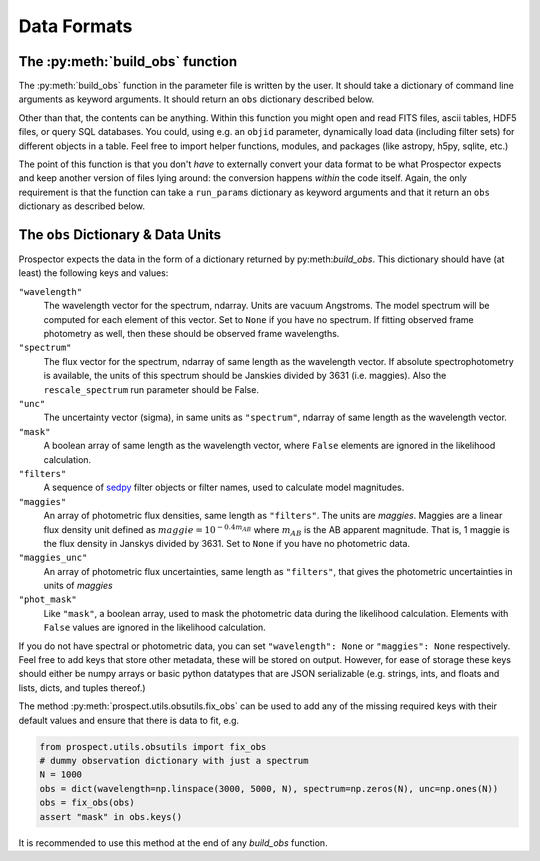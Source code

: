 Data Formats
============
The :py:meth:`build_obs` function
---------------------------------

The :py:meth:`build_obs` function in the parameter file is written by the user.
It should take a dictionary of command line arguments as keyword arguments.
It should return an ``obs`` dictionary described below.

Other than that, the contents can be anything.
Within this function you might open and read FITS files, ascii tables, HDF5 files, or query SQL databases.
You could, using e.g. an ``objid`` parameter, dynamically load data (including filter sets) for different objects in a table.
Feel free to import helper functions, modules, and packages (like astropy, h5py, sqlite, etc.)

The point of this function is that you don't *have* to externally convert your data format to be what |Codename| expects and keep another version of files lying around: the conversion happens *within* the code itself.
Again, the only requirement is that the function can take a ``run_params`` dictionary as keyword arguments
and that it return an ``obs`` dictionary as described below.

The ``obs`` Dictionary & Data Units
-----------------------------------

|Codename| expects the data in the form of a dictionary returned by py:meth:`build_obs`.
This dictionary should have (at least) the following keys and values:

``"wavelength"``
    The wavelength vector for the spectrum, ndarray.
    Units are vacuum Angstroms.
    The model spectrum will be computed for each element of this vector.
    Set to ``None`` if you have no spectrum.
    If fitting observed frame photometry as well,
    then these should be observed frame wavelengths.

``"spectrum"``
    The flux vector for the spectrum,
    ndarray of same length as the wavelength vector.
    If absolute spectrophotometry is available,
    the units of this spectrum should be Janskies divided by 3631 (i.e. maggies).
    Also the ``rescale_spectrum`` run parameter should be False.

``"unc"``
    The uncertainty vector (sigma), in same units as ``"spectrum"``,
    ndarray of same length as the wavelength vector.

``"mask"``
   A boolean array of same length as the wavelength vector,
   where ``False`` elements are ignored in the likelihood calculation.

``"filters"``
   A sequence of `sedpy <https://github.com/bd-j/sedpy>`_ filter objects or filter names,
   used to calculate model magnitudes.

``"maggies"``
    An array of photometric flux densities, same length as ``"filters"``.
    The units are *maggies*.
    Maggies are a linear flux density unit defined as :math:`maggie = 10^{-0.4m_{AB}}`
    where :math:`m_{AB}` is the AB apparent magnitude.
    That is, 1 maggie is the flux density in Janskys divided by 3631.
    Set to ``None`` if you have no photometric data.

``"maggies_unc"``
    An array of photometric flux uncertainties, same length as ``"filters"``,
    that gives the photometric uncertainties in units of *maggies*

``"phot_mask"``
    Like ``"mask"``, a boolean array, used to mask the
    photometric data during the likelihood calculation.
    Elements with ``False`` values are ignored in the likelihood calculation.

If you do not have spectral or photometric data, you can set ``"wavelength":
None`` or ``"maggies": None`` respectively. Feel free to add keys that store
other metadata, these will be stored on output. However, for ease of storage
these keys should either be numpy arrays or basic python datatypes that are JSON
serializable (e.g. strings, ints, and floats and lists, dicts, and tuples
thereof.)

The method :py:meth:`prospect.utils.obsutils.fix_obs` can be used to add any of
the missing required keys with their default values and ensure that there is
data to fit, e.g.

.. code-block:: python

        from prospect.utils.obsutils import fix_obs
        # dummy observation dictionary with just a spectrum
        N = 1000
        obs = dict(wavelength=np.linspace(3000, 5000, N), spectrum=np.zeros(N), unc=np.ones(N))
        obs = fix_obs(obs)
        assert "mask" in obs.keys()

It is recommended to use this method at the end of any `build_obs` function.

.. |Codename| replace:: Prospector
